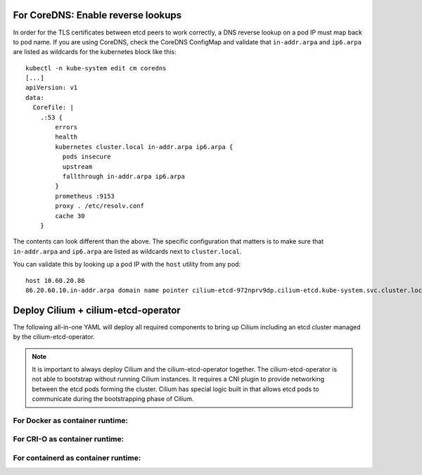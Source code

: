 For CoreDNS: Enable reverse lookups
===================================

In order for the TLS certificates between etcd peers to work correctly, a DNS
reverse lookup on a pod IP must map back to pod name. If you are using CoreDNS,
check the CoreDNS ConfigMap and validate that ``in-addr.arpa`` and ``ip6.arpa``
are listed as wildcards for the kubernetes block like this:

::

    kubectl -n kube-system edit cm coredns
    [...]
    apiVersion: v1
    data:
      Corefile: |
        .:53 {
            errors
            health
            kubernetes cluster.local in-addr.arpa ip6.arpa {
              pods insecure
              upstream
              fallthrough in-addr.arpa ip6.arpa
            }
            prometheus :9153
            proxy . /etc/resolv.conf
            cache 30
        }

The contents can look different than the above. The specific configuration that
matters is to make sure that ``in-addr.arpa`` and ``ip6.arpa`` are listed as
wildcards next to ``cluster.local``.

You can validate this by looking up a pod IP with the ``host`` utility from any
pod:

::

    host 10.60.20.86
    86.20.60.10.in-addr.arpa domain name pointer cilium-etcd-972nprv9dp.cilium-etcd.kube-system.svc.cluster.local.


Deploy Cilium + cilium-etcd-operator
====================================

The following all-in-one YAML will deploy all required components to bring up
Cilium including an etcd cluster managed by the cilium-etcd-operator.

.. note::

   It is important to always deploy Cilium and the cilium-etcd-operator
   together. The cilium-etcd-operator is not able to bootstrap without running
   Cilium instances. It requires a CNI plugin to provide networking between the
   etcd pods forming the cluster. Cilium has special logic built in that allows
   etcd pods to communicate during the bootstrapping phase of Cilium.

For Docker as container runtime:
--------------------------------

.. tabs::
  .. group-tab:: K8s 1.15

    .. parsed-literal::

      kubectl apply -f \ |SCM_WEB|\/examples/kubernetes/1.15/cilium.yaml

  .. group-tab:: K8s 1.14

    .. parsed-literal::

      kubectl apply -f \ |SCM_WEB|\/examples/kubernetes/1.14/cilium.yaml

  .. group-tab:: K8s 1.13

    .. parsed-literal::

      kubectl apply -f \ |SCM_WEB|\/examples/kubernetes/1.13/cilium.yaml

  .. group-tab:: K8s 1.12

    .. parsed-literal::

      kubectl apply -f \ |SCM_WEB|\/examples/kubernetes/1.12/cilium.yaml

  .. group-tab:: K8s 1.11

    .. parsed-literal::

      kubectl apply -f \ |SCM_WEB|\/examples/kubernetes/1.11/cilium.yaml

  .. group-tab:: K8s 1.10

    .. parsed-literal::

      kubectl apply -f \ |SCM_WEB|\/examples/kubernetes/1.10/cilium.yaml

For CRI-O as container runtime:
-------------------------------

.. tabs::
  .. group-tab:: K8s 1.15

    .. parsed-literal::

      kubectl apply -f \ |SCM_WEB|\/examples/kubernetes/1.15/cilium-crio.yaml

  .. group-tab:: K8s 1.14

    .. parsed-literal::

      kubectl apply -f \ |SCM_WEB|\/examples/kubernetes/1.14/cilium-crio.yaml

  .. group-tab:: K8s 1.13

    .. parsed-literal::

      kubectl apply -f \ |SCM_WEB|\/examples/kubernetes/1.13/cilium-crio.yaml

  .. group-tab:: K8s 1.12

    .. parsed-literal::

      kubectl apply -f \ |SCM_WEB|\/examples/kubernetes/1.12/cilium-crio.yaml

  .. group-tab:: K8s 1.11

    .. parsed-literal::

      kubectl apply -f \ |SCM_WEB|\/examples/kubernetes/1.11/cilium-crio.yaml

  .. group-tab:: K8s 1.10

    .. parsed-literal::

      kubectl apply -f \ |SCM_WEB|\/examples/kubernetes/1.10/cilium-crio.yaml

For containerd as container runtime:
------------------------------------

.. tabs::
  .. group-tab:: K8s 1.15

    .. parsed-literal::

      kubectl apply -f \ |SCM_WEB|\/examples/kubernetes/1.15/cilium-containerd.yaml

  .. group-tab:: K8s 1.14

    .. parsed-literal::

      kubectl apply -f \ |SCM_WEB|\/examples/kubernetes/1.14/cilium-containerd.yaml

  .. group-tab:: K8s 1.13

    .. parsed-literal::

      kubectl apply -f \ |SCM_WEB|\/examples/kubernetes/1.13/cilium-containerd.yaml

  .. group-tab:: K8s 1.12

    .. parsed-literal::

      kubectl apply -f \ |SCM_WEB|\/examples/kubernetes/1.12/cilium-containerd.yaml

  .. group-tab:: K8s 1.11

    .. parsed-literal::

      kubectl apply -f \ |SCM_WEB|\/examples/kubernetes/1.11/cilium-containerd.yaml

  .. group-tab:: K8s 1.10

    .. parsed-literal::

      kubectl apply -f \ |SCM_WEB|\/examples/kubernetes/1.10/cilium-containerd.yaml
